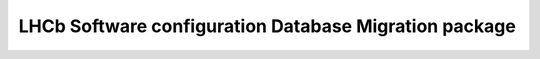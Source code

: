 LHCb Software configuration Database Migration package
====================================
|pipeline status| |coverage report|




.. |pipeline status| image:: https://gitlab.cern.ch/lhcb-core/LbSoftConfDBMigration/badges/master/pipeline.svg
                     :target: https://gitlab.cern.ch/lhcb-core/LbSoftConfDBMigration/commits/master
.. |coverage report| image:: https://gitlab.cern.ch/lhcb-core/LbSoftConfDBMigration/badges/master/coverage.svg
                     :target: https://gitlab.cern.ch/lhcb-core/LbSoftConfDBMigration/commits/master
